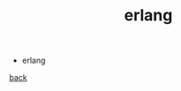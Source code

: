 #+Title: erlang
#+OPTIONS: ^:nil num:nil author:nil email:nil creator:nil timestamp:nil

- erlang

[[../programming.html][back]]
